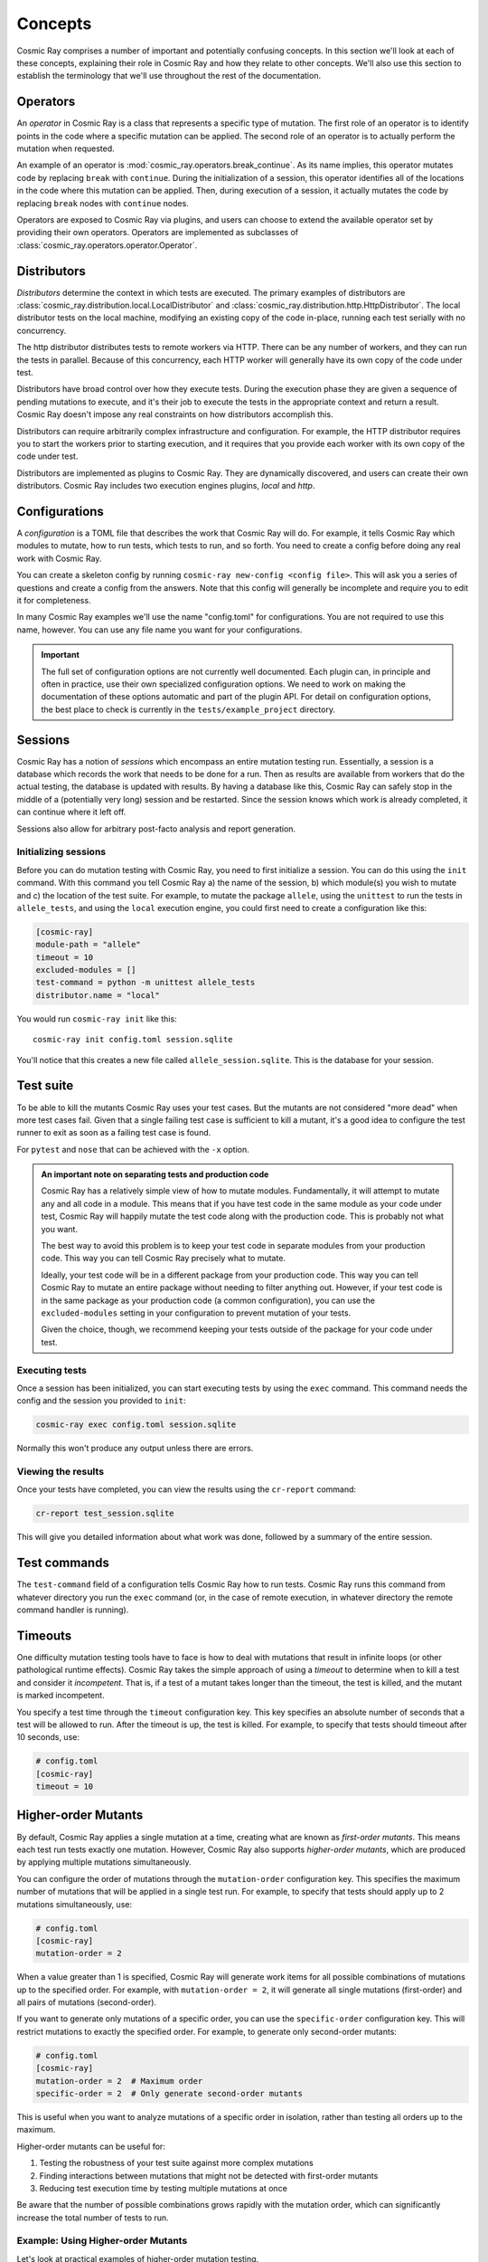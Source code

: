 ==========
 Concepts
==========

Cosmic Ray comprises a number of important and potentially confusing concepts.
In this section we'll look at each of these concepts, explaining their role in
Cosmic Ray and how they relate to other concepts. We'll also use this section to
establish the terminology that we'll use throughout the rest of the
documentation.

Operators
=========

An *operator* in Cosmic Ray is a class that represents a specific type of
mutation. The first role of an operator is to identify points in the code where
a specific mutation can be applied. The second role of an operator is to
actually perform the mutation when requested.

An example of an operator is
:mod:`cosmic_ray.operators.break_continue`. As its name
implies, this operator mutates code by replacing ``break`` with ``continue``.
During
the initialization of a session, this operator identifies all of the locations
in the code where this mutation can be applied. Then, during execution of a
session, it actually mutates the code by replacing ``break`` nodes with
``continue``
nodes.

Operators are exposed to Cosmic Ray via plugins, and users can choose to extend
the available operator set by providing their own operators. Operators are
implemented as subclasses of :class:`cosmic_ray.operators.operator.Operator`.

Distributors
============

*Distributors* determine the context in which tests are executed. The primary examples of distributors are
:class:`cosmic_ray.distribution.local.LocalDistributor` and :class:`cosmic_ray.distribution.http.HttpDistributor`. The
local distributor tests on the local machine, modifying an existing copy of the code in-place, running each test
serially with no concurrency.

The http distributor distributes tests to remote workers via HTTP. There can be any number of workers, and they can run the
tests in parallel. Because of this concurrency, each HTTP worker will generally have its own copy of the code under
test.

Distributors have broad control over how they execute tests. During the execution phase they are given a sequence of
pending mutations to execute, and it's their job to execute the tests in the appropriate context and return a result.
Cosmic Ray doesn't impose any real constraints on how distributors accomplish this.

Distributors can require arbitrarily complex infrastructure and configuration. For example, the HTTP distributor requires
you to start the workers prior to starting execution, and it requires that you provide each worker with its own 
copy of the code under test.

Distributors are implemented as plugins to Cosmic Ray. They are dynamically discovered, and users can create their own
distributors. Cosmic Ray includes two execution engines plugins, *local* and *http*.

Configurations
==============

A *configuration* is a TOML file that describes the work that Cosmic Ray will do. For example, it tells Cosmic Ray which
modules to mutate, how to run tests, which tests to run, and so forth. You need to create a config before doing any real
work with Cosmic Ray.

You can create a skeleton config by running ``cosmic-ray new-config <config file>``. This will ask you a series of
questions and create a config from the answers. Note that this config will generally be incomplete and require you to
edit it for completeness.

In many Cosmic Ray examples we'll use the name "config.toml" for configurations. You are not required to use this name,
however. You can use any file name you want for your configurations.

.. important::

    The full set of configuration options are not currently well documented. Each plugin can, in principle and often in
    practice, use their own specialized configuration options. We need to work on making the documentation of these
    options automatic and part of the plugin API. For detail on configuration options, the best place to check is
    currently in the ``tests/example_project`` directory.

Sessions
========

Cosmic Ray has a notion of *sessions* which encompass an entire mutation testing run. Essentially, a session is a
database which records the work that needs to be done for a run. Then as results are available from workers that do the
actual testing, the database is updated with results. By having a database like this, Cosmic Ray can safely stop in the
middle of a (potentially very long) session and be restarted. Since the session knows which work is already completed,
it can continue where it left off.

Sessions also allow for arbitrary post-facto analysis and report generation.

Initializing sessions
---------------------

Before you can do mutation testing with Cosmic Ray, you need to first initialize a session. You can do this using the
``init`` command. With this command you tell Cosmic Ray a) the name of the session, b) which module(s) you wish to
mutate and c) the location of the test suite. For example, to mutate the package ``allele``, using the ``unittest`` to
run the tests in ``allele_tests``, and using the ``local`` execution engine, you could first need to create a
configuration like this:

.. code-block:: ini

    [cosmic-ray]
    module-path = "allele"
    timeout = 10
    excluded-modules = []
    test-command = python -m unittest allele_tests
    distributor.name = "local"

You would run ``cosmic-ray init`` like this:

::

    cosmic-ray init config.toml session.sqlite

You'll notice that this creates a new file called ``allele_session.sqlite``. This is the database for your session.

.. _test_suite:

Test suite
==========

To be able to kill the mutants Cosmic Ray uses your test cases. But the mutants are not considered "more dead" when more
test cases fail. Given that a single failing test case is sufficient to kill a mutant, it's a good idea to configure the
test runner to exit as soon as a failing test case is found.

For ``pytest`` and ``nose`` that can be achieved with the ``-x`` option.

.. _note_separation_test_code:

.. admonition:: An important note on separating tests and production code

    Cosmic Ray has a relatively simple view of how to mutate modules. Fundamentally, it will attempt to mutate any and all
    code in a module. This means that if you have test code in the same module as your code under test, Cosmic Ray will
    happily mutate the test code along with the production code. This is probably not what you want.

    The best way to avoid this problem is to keep your test code in separate modules from your production code. This way you
    can tell Cosmic Ray precisely what to mutate.

    Ideally, your test code will be in a different package from your production code. This way you can tell Cosmic Ray to
    mutate an entire package without needing to filter anything out. However, if your test code is in the same package as
    your production code (a common configuration), you can use the ``excluded-modules`` setting in your configuration to
    prevent mutation of your tests.

    Given the choice, though, we recommend keeping your tests outside of the package for your code under test.

Executing tests
---------------

Once a session has been initialized, you can start executing tests by using the ``exec`` command. This command
needs the config and the session you provided to ``init``:

.. code-block:: bash

    cosmic-ray exec config.toml session.sqlite

Normally this won't produce any output unless there are errors.

Viewing the results
-------------------

Once your tests have completed, you can view the results using the ``cr-report`` command:

.. code-block:: bash

    cr-report test_session.sqlite

This will give you detailed information about what work was done, followed by a summary of the entire session.

Test commands
=============

The ``test-command`` field of a configuration tells Cosmic Ray how to run tests. Cosmic Ray runs this command from
whatever directory you run the ``exec`` command (or, in the case of remote execution, in whatever directory the remote
command handler is running).

Timeouts
========

One difficulty mutation testing tools have to face is how to deal with mutations that result in infinite loops (or other
pathological runtime effects). Cosmic Ray takes the simple approach of using a *timeout* to determine when to kill a
test and consider it *incompetent*. That is, if a test of a mutant takes longer than the timeout, the test is killed,
and the mutant is marked incompetent.

You specify a test time through the ``timeout`` configuration key. This key specifies an absolute number of seconds that
a test will be allowed to run. After the timeout is up, the test is killed. For example, to specify that tests should
timeout after 10 seconds, use:

.. code-block:: ini

   # config.toml
   [cosmic-ray]
   timeout = 10
   
Higher-order Mutants
===================

By default, Cosmic Ray applies a single mutation at a time, creating what are known as *first-order mutants*. 
This means each test run tests exactly one mutation. However, Cosmic Ray also supports *higher-order mutants*, 
which are produced by applying multiple mutations simultaneously.

You can configure the order of mutations through the ``mutation-order`` configuration key. This specifies 
the maximum number of mutations that will be applied in a single test run. For example, to specify that 
tests should apply up to 2 mutations simultaneously, use:

.. code-block:: ini

   # config.toml
   [cosmic-ray]
   mutation-order = 2
   
When a value greater than 1 is specified, Cosmic Ray will generate work items for all possible combinations of 
mutations up to the specified order. For example, with ``mutation-order = 2``, it will generate all single mutations 
(first-order) and all pairs of mutations (second-order).

If you want to generate only mutations of a specific order, you can use the ``specific-order`` configuration key.
This will restrict mutations to exactly the specified order. For example, to generate only second-order mutants:

.. code-block:: ini

   # config.toml
   [cosmic-ray]
   mutation-order = 2  # Maximum order
   specific-order = 2  # Only generate second-order mutants

This is useful when you want to analyze mutations of a specific order in isolation, rather than testing all
orders up to the maximum.

Higher-order mutants can be useful for:

1. Testing the robustness of your test suite against more complex mutations
2. Finding interactions between mutations that might not be detected with first-order mutants
3. Reducing test execution time by testing multiple mutations at once

Be aware that the number of possible combinations grows rapidly with the mutation order, 
which can significantly increase the total number of tests to run.

Example: Using Higher-order Mutants
-----------------------------------

Let's look at practical examples of higher-order mutation testing.

First, here's a configuration file with a higher mutation order that will generate both first and second-order mutants:

.. code-block:: ini

   # config.toml
   [cosmic-ray]
   module-path = "my_module.py"
   test-command = "python -m unittest discover tests"
   timeout = 30
   mutation-order = 2
   
   [cosmic-ray.operators]
   arithmetic_operator_replacement = true
   comparison_operator_replacement = true

When we run ``cosmic-ray init config.toml session.sqlite``, Cosmic Ray will:

1. Find all possible mutation locations for the specified operators
2. Generate all first-order mutants (single mutations)
3. Generate all second-order mutants (pairs of mutations)
4. Store these as work items in the session database

For example, if there are 5 possible first-order mutations, Cosmic Ray will create:

- 5 first-order mutants (individual mutations)
- 10 second-order mutants (all possible pairs of mutations)

Now, if we want to analyze only second-order mutants, we can use this configuration:

.. code-block:: ini

   # config.toml
   [cosmic-ray]
   module-path = "my_module.py"
   test-command = "python -m unittest discover tests"
   timeout = 30
   mutation-order = 2
   specific-order = 2  # Only generate second-order mutants
   
   [cosmic-ray.operators]
   arithmetic_operator_replacement = true
   comparison_operator_replacement = true

With this configuration, Cosmic Ray will skip the first-order mutants and only generate the 10 second-order mutants.

The resulting report will show both first-order and higher-order results. In the HTML report, higher-order mutants will have multiple mutations listed in their details, showing the locations and types of each mutation combined.

Analyzing Higher-order Mutant Results
-------------------------------------

When analyzing higher-order mutant results, you may observe interesting patterns:

1. **Mutation interactions**: Sometimes two mutations that individually are killed by tests may survive when combined, indicating potential gaps in your test coverage.

2. **Equivalent mutants**: Higher-order mutants are less likely to be equivalent mutants (mutants that are functionally identical to the original code), as multiple changes are more likely to create a genuinely different behavior.

3. **Performance benefits**: Running higher-order mutations can significantly reduce total test execution time compared to running each mutation individually.

To manually test a specific higher-order mutant for debugging purposes, you can use the CLI's ``mutate-and-test`` command with multiple mutations:

.. code-block:: bash

   cosmic-ray mutate-and-test my_module.py ArithmeticOperatorReplacement 0 "python -m unittest" \
     --second-mutation "my_module.py:ComparisonOperatorReplacement:2"

This will apply two specific mutations and run the tests, helping you understand exactly how the mutations interact.

